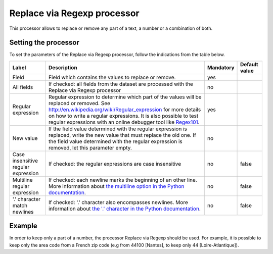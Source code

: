 Replace via Regexp processor
============================

This processor allows to replace or remove any part of a text, a number or a combination of both.

Setting the processor
---------------------

To set the parameters of the Replace via Regexp processor, follow the indications from the table below.

.. list-table::
  :header-rows: 1

  * * Label
    * Description
    * Mandatory
    * Default value
  * * Field
    * Field which contains the values to replace or remove.
    * yes
    *
  * * All fields
    * If checked: all fields from the dataset are processed with the Replace via Regexp processor
    * no
    *
  * * Regular expression
    * Regular expression to determine which part of the values will be replaced or removed. See `<http://en.wikipedia.org/wiki/Regular_expression>`_ for more details on how to write a regular expressions. It is also possible to test regular expressions with an online debugger tool like `Regex101 <https://regex101.com/>`_.
    * yes
    *
  * * New value
    * If the field value determined with the regular expression is replaced, write the new value that must replace the old one. If the field value determined with the regular expression is removed, let this parameter empty.
    * no
    *
  * * Case insensitive regular expression
    * If checked: the regular expressions are case insensitive
    * no
    * false
  * * Multiline regular expression
    * If checked: each newline marks the beginning of an other line. More information about `the multiline option in the Python documentation <https://docs.python.org/2/library/re.html#re.MULTILINE>`_.
    * no
    * false
  * * '.' character match newlines
    * If checked: '.' character also encompasses newlines. More information about `the '.' character in the Python documentation <https://docs.python.org/2/library/re.html#re.DOTALL>`_.
    * no
    * false

Example
-------

In order to keep only a part of a number, the processor Replace via Regexp should be used. For example, it is possible to keep only the area code from a French zip code (e.g from 44100 [Nantes], to keep only 44 [Loire-Atlantique]).

.. ifconfig:: language == 'en'

  .. figure:: screenshots/processing__replace-regexp-en.png
    :alt: Replace Regexp

    In this example, the regular expression processor is configured with the pattern ``[0-9]{3}$``, and a replacement by nothing. The pattern means "select 3 digits from the end", with ``[0-9]`` meaning any digit, ``{3}`` meaning exactly 3 occurences, and ``$`` meaning the end of the text. These 3 digits from the end are then replaced by nothing, so only the first 2 digits will stay.

.. ifconfig:: language == 'fr'

  .. figure:: screenshots/processing__replace-regexp-fr.png
    :alt: Replace Regexp

    In this example, the regular expression processor is configured with the pattern ``[0-9]{3}$``, and a replacement by nothing. The pattern means "select 3 digits from the end", with ``[0-9]`` meaning any digit, ``{3}`` meaning exactly 3 occurrences, and ``$`` meaning the end of the text. These 3 digits from the end are then replaced by nothing, so only the first 2 digits will stay.
